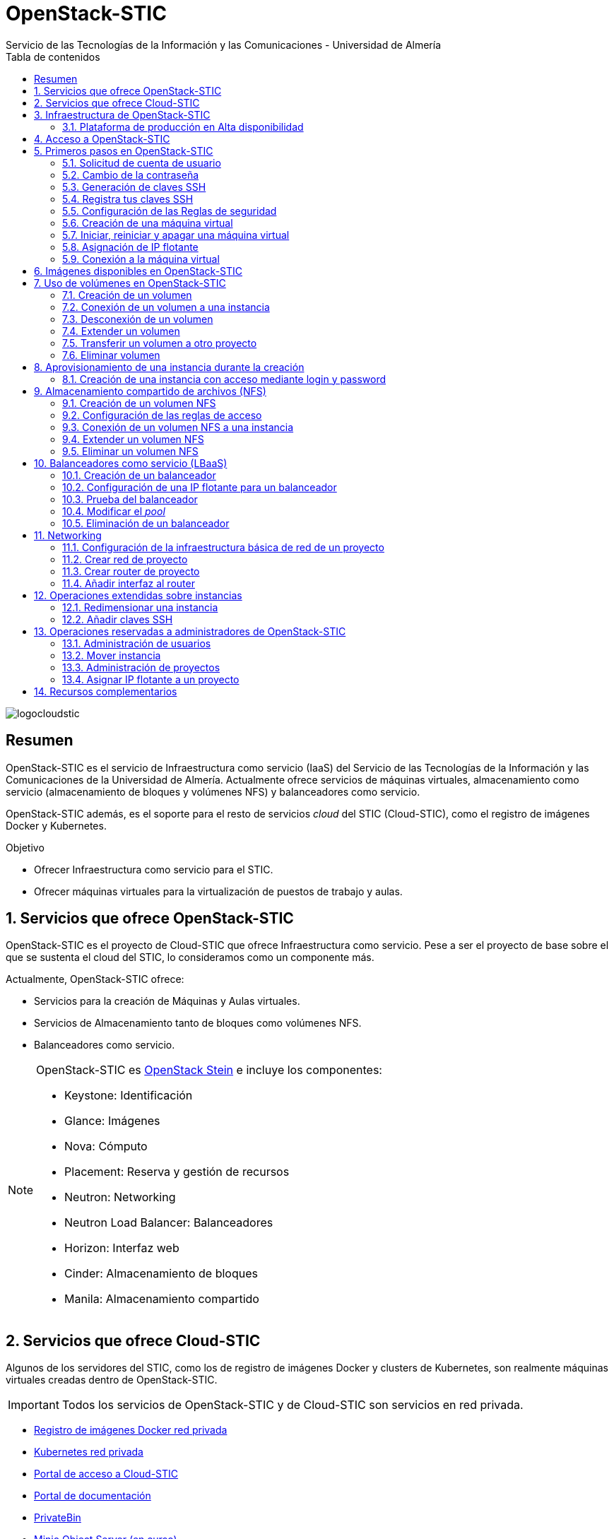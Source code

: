 ////
NO CAMBIAR!!
Codificación, idioma, tabla de contenidos, tipo de documento
////
:encoding: utf-8
:lang: es
:toc: right
:toc-title: Tabla de contenidos
:doctype: book
:imagesdir: ./images
:linkattrs:


////
Nombre y título del trabajo
////
# OpenStack-STIC
Servicio de las Tecnologías de la Información y las Comunicaciones - Universidad de Almería


// NO CAMBIAR!! (Entrar en modo no numerado de apartados)
:numbered!: 


image:logocloudstic.png[]

[abstract]
== Resumen

OpenStack-STIC es el servicio de Infraestructura como servicio (IaaS) del Servicio de las Tecnologías de la Información y las Comunicaciones de la Universidad de Almería. Actualmente ofrece servicios de máquinas virtuales, almacenamiento como servicio (almacenamiento de bloques y volúmenes NFS) y balanceadores como servicio.

OpenStack-STIC además, es el soporte para el resto de servicios _cloud_ del STIC (Cloud-STIC), como el registro de imágenes Docker y Kubernetes.

////
***************************************************
////
.Objetivo

* Ofrecer Infraestructura como servicio para el STIC.
* Ofrecer máquinas virtuales para la virtualización de puestos de trabajo y aulas.

// Entrar en modo numerado de apartados
:numbered:


////
***************************************************
////

== Servicios que ofrece OpenStack-STIC

OpenStack-STIC es el proyecto de Cloud-STIC que ofrece Infraestructura como servicio. Pese a ser el proyecto de base sobre el que se sustenta el cloud del STIC, lo consideramos como un componente más. 

Actualmente, OpenStack-STIC ofrece:

* Servicios para la creación de Máquinas y Aulas virtuales.
* Servicios de Almacenamiento tanto de bloques como volúmenes NFS.
* Balanceadores como servicio.

[NOTE]
====
OpenStack-STIC es https://www.openstack.org/software/stein/[OpenStack Stein] e incluye los componentes:

* Keystone: Identificación
* Glance: Imágenes
* Nova: Cómputo
* Placement: Reserva y gestión de recursos
* Neutron: Networking
* Neutron Load Balancer: Balanceadores
* Horizon: Interfaz web
* Cinder: Almacenamiento de bloques
* Manila: Almacenamiento compartido
====

== Servicios que ofrece Cloud-STIC

Algunos de los servidores del STIC, como los de registro de imágenes Docker y clusters de Kubernetes, son realmente máquinas virtuales creadas dentro de OpenStack-STIC.

[IMPORTANT]
====
Todos los servicios de OpenStack-STIC y de Cloud-STIC son servicios en red privada.
====

* https://harbor.stic.ual.es[Registro de imágenes Docker red privada,window=_blank]
* https://rancher.stic.ual.es[Kubernetes red privada,window=_blank]
* https://home.stic.ual.es[Portal de acceso a Cloud-STIC,window=_blank]
* https://portal.stic.ual.es[Portal de documentación, proyectos y recursos de formación,window=_blank]
* https://privatebin.stic.ual.es[PrivateBin,window=_blank]
* https://minio.stic.ual.es[Minio Object Server (en curso),window=_blank]
* https://monitor.stic.ual.es[Monitorización de servicios (en curso),window=_blank]
* https://kibana.stic.ual.es[Kibana log server (en curso),window=_blank]
* https://nextcloud.stic.ual.es[Nextcloud Document server (en curso),window=_blank]
* https://jitsi.stic.ual.es[Jitsi Video conferencing (en curso),window=_blank]

== Infraestructura de OpenStack-STIC

=== Plataforma de producción en Alta disponibilidad

* Servidores de cómputo: 24
* RAM disponible: 4.608 GB
* VCPUs: 576
* Espacio disponible para instancias: 103,2 TB
* Almacenamiento disponible para volúmenes: 10,4 TB

== Acceso a OpenStack-STIC

Todos los recursos de OpenStack-STIC, sólo son accesibles desde la red de la UAL. Para el acceso a los recursos de Cloud-STIC desde fuera de la UAL será necesario usar una conexión VPN con el perfil STIC. Consulta http://vpn.ual.es[vpn.ual.es,window=_blank] para configurar tu acceso a la VPN de la UAL. 

== Primeros pasos en OpenStack-STIC

Para utilizar OpenStack-STIC es necesario disponer de una cuenta de usuario. El acceso sólo está permitido desde la red de la UAL. El acceso desde fuera de la UAL se realizará mediante VPN.

=== Solicitud de cuenta de usuario

. Solicita mediante https://caustic.ual.es[CAU] tu acceso a OpenStack-STIC. Te proporcionarán un dominio, un login y un password de acceso.

. Introduce tus credenciales en https://openstack.stic.ual.es/horizon[OpenStack-STIC,window=_blank]. Una vez dentro del sistema tendrás acceso a un _proyecto_ OpenStack.

+
[NOTE]
====
Un proyecto OpenStack es un conjunto de recursos disponible para uno o más usuarios. Ejemplos de recursos básicos son los núcleos de procesador (VCPU), RAM o espacio de almacenamiento.

De forma predeterminada cada usuario tiene un proyecto. No obstante, un mismo usuario puede ser miembro de más de un proyecto (p.e. _Aulas, Servidores de Logs_)
====

=== Cambio de la contraseña

Para cambiar la clave proporcionada, despliega el menú de las opciones del usuario conectado situado en la parte superior derecha y selecciona `Settings`.  

image::Settings.png[]

Se desplegará un menú en la izquierda. A continuación, selecciona `Change password`.

image::ChangePassword.png[]

=== Generación de claves SSH

Las claves SSH ofrecen una forma más segura de conexión remota ya que evitan la introducción de usuario y contraseña en los inicios de sesión, reduciendo el riesgo de ataques de fuerza bruta para descubrimiento de contraseñas. Además, suponen una opción más cómoda de inicio de sesión ya que evitan el recordar las contraseñas en cada conexión.

Las claves SSH se generan en pares, dando lugar a la clave privada y a la clave pública. La clave privada ha de ser protegida y no debe ser compartida con nadie. La clave pública puede ser compartida libremente y se insertará en las instancias en el momento de su creación.

Para generar un par de claves SSH en una terminal Linux o Mac ejecuta el comando

`ssh-keygen`

Si no indicamos otro nombre, esto genera dos archivos con los nombres `id_rsa` e `id_rsa.pub` que se almacenarán en la carpeta `home` del usuario en la rutas:

* Clave privada: `/home/user/.ssh/id_rsa`
* Clave pública: `/home/user/.ssh/id_rsa.pub`

También se pedirá la introducción de una contraseña para el uso del par de claves. Por ahora, lo dejaremos sin contraseña.

=== Registra tus claves SSH

Para el acceso SSH a máquinas virtuales Linux creadas en OpenStack-STIC es necesario tener registrada una clave SSH pública en la cuenta de usuario de OpenStack-STIC. Las clave pública SSH será inyectada a las instancias creadas en el proceso de inicialización. Una vez creada la instancia, se accederá a ella mediante la clave privada SSH correspondiente almacenada en el cliente.

. Inicia sesión en https://openstack.stic.ual.es/horizon[OpenStack-STIC,window=_blank].
. En el menú de la izquierda selecciona `Project | Compute | Key Pairs`
. Si dispones de una clave SSH, pulsa el botón `Import Public Key`. En el formulario:
.. Introduce en `Key Pair Name` el nombre que quieres asignar a tu clave pública en OpenStack-STIC
.. Elige `SSH Key` en el desplegable `Key Type` 
.. Carga tu clave pública con el botón `Examinar ... o pegándola directamente en el cuadro de texto `Public Key`.

+
image::ImportPublicKey.png[]

+
[TIP]
====
Si eres usuario de Windows, se recomienda instalar https://git-scm.com/download/win[Git for Windows,window=_blank]. Este software, además de instalar Git para control de versiones, instalará Git BASH en tu sistema, un emulador BASH que te será muy útil para la conexión SSH a máquinas virtuales Linux desde tu sistema Windows.
====

. Si no dispones de una clave SSH, o bien no quieres o no puedes generarla, OpenStack-STIC puede crear un par de claves. Para crear tu par de claves desde OpenStack-STIC pulsa el botón `Create Key Pair`. Introduce en el formulario el nombre que quieras a dar a tu clave SSH y selecciona `SSH Key` en el desplegable `Key Type`.

+
image::CreateKeyPair.png[]

+
A continuación, pulsa el botón `Create Key Pair`. Descarga la clave generada.

+
image::DownloadKeyPair.png[]

=== Configuración de las Reglas de seguridad

En OpenStack-STIC, cada proyecto tiene sus propias reglas de seguridad, y funcionan a modo de cortafuegos sobre las instancias definidas en el proyecto. 

De forma predeterminada, las instancias creadas no se pueden comunicar con el exterior. Configura las reglas de seguridad (p.e. abriendo los puertos SSH, RDP para escritorio remoto de Windows, HTTP para servidores web, ...) de tu proyecto para que se pueda acceder de forma adecuada a las instancias.

La configuración básica de las reglas de seguridad se puede realizar en el menú `Project | Network | Security Groups`.  Desde ahí podrás configurar las reglas predeterminadas (`default`) para todas las máquinas virtuales de un proyecto o crear nuevos grupos de seguridad con reglas específicas.

Pulsando el botón `Manage Rules` accedemos a las reglas de seguridad predeterminadas (`default`) de este proyecto. Por tanto, las máquinas virtuales creadas en este proyecto a las que se apliquen las reglas de seguridad `default` tendrían abierta la comunicación de acuerdo con las reglas indicadas en el grupo de seguridad.

image::SecurityGroups.png[Grupos de seguridad]

[NOTE]
====
De forma predeterminada, el grupo de seguridad `default` no incorpora ninguna regla de seguridad. Hasta que no se le añadan reglas de seguridad, o se creeen grupos de seguridad que añadan reglas de seguridad, no será posible establecer comunicación con las instancias creadas.
====

Pulsa el botón `Add Rule` para añadir reglas de seguridad. En el formulario selecciona la regla de seguridad aplicable a las instancias.

image::AddRule.png[]

[NOTE]
====
Reglas se seguridad básicas:

* RDP (puerto 3389): Acceso de Escritorio remoto. Util para conexión a instancias Windows.
* HTTP (puerto 80): Util para aplicaciones web con servidor Apache.
* SSH (puerto 22): Para establecer una conexión SSH. Util para conexión a la terminal de instancias Linux.
====

image::ManageSecurityGroupRules.png[Grupos de seguridad]

[IMPORTANT]
====
En la red OpenStack-STIC sólo están abiertos los puertos 80 (HHTP), 22 (SSH) y 3389 (RDP) para la conexión VPN. Si necesitas la apertura de un puerto concreto para una instancia o subred determinada, tendrás que solicitarlo mediante CAU.
====

.Consulta la guía de uso oficial de OpenStack
****
Para más información sobre la configuración del acceso y seguridad de las instancias consulta la  https://docs.openstack.org/ocata/user-guide/configure-access-and-security-for-instances.html[Guía de uso oficial de OpenStack,window=_blank]
****
=== Creación de una máquina virtual

Puedes crear una máquina virtual seleccionando `Project | Compute | Instances` y pulsando el botón `Launch instance`.

image::LaunchInstanceButton.png[]

En el asistente deberás proporcionar:

* Paso 1: Nombre de la instancia y cantidad de instancias a crear. La zona de disponibilidad siempre es `nova`. El formulario también muestra el total de instancias (máquinas virtuales) creadas y disponibles.

image::LaunchInstanceDetails.png[]

* Paso 2: En la fuente, selecciona `Image` o `Instance snapshot` dependiendo de si quieres crear una instancia a partir de una imagen limpia, o bien desde un snapshot creado previamente, respectivamente. A continuación, selecciona de la sección `Available` la imagen base para la instancia, el cual se podrá filtrar introduciendo en el cuadro de búsqueda alguno de los caracteres del nombre de la imagen.

[IMPORTANT]
====
Desactiva la creación de un nuevo volumen asociado a la instancia. Crear una máquina virtual sobre un volumen hará que la máquina virtual se almacene en el NAS en lugar de en los servidores de cómputo.
Si más adelante necesitas crear uno o más volúmenes para tu instancia, podrás crearlos desde el menú de volúmenes (`Project | Volumes`).
====

image::LaunchInstanceSource.png[Selección de una imagen base para la instancia]

* Paso 3. Sabor de las instancias creadas. OpenStack denomina _sabor_ a un conjunto de propiedades que representan las características hardware de las instancias a crear (número de VPUs, RAM, espacio de disco, ...). Selecciona un sabor adecuado para la instancia a crear.

image::LaunchInstanceFlavor.png[]

[NOTE]
====
Una señal de advertencia puede estar indicando un sabor demasiado pequeño para la instancia a crear o una superación de la cuota de los recursos del proyecto.
====

* Paso 4. Red a la que conectar la instancia creada. Seleccionar entre las redes disponibles la red a la que conectar la máquina virtual. Normalmente, conectaremos la instancia en la red del proyecto, aunque es posible conectarla a cualquier otra red que tengamos creada.

image::LaunchInstanceNetworks.png[]

* Paso 5. Selección de grupos de seguridad. Los grupos seleccionados estableceran los puertos y el tipo de comunicación permitida con la instancia creada. Selecciona todos los grupos de seguridad aplicables a la instancia creada. En la sección `Allocated` aparecerán todos los grupos de seguridad aplicables inicialmente a la instancia.

image::LaunchInstanceSecurityGroups.png[]

* Paso 6. Selección de la clave pública. Para instancias Linux deberemos seleccionar la clave pública a inyectar a la instancia creada. Dicha clave será la que se emparejará con nuestra clave privada local en el momento de la conexión SSH.

[NOTE]
====
En máquinas Windows no es necesario inyectar la clave pública.
====

image::LaunchInstanceKeyPair.png[]

[IMPORTANT]
====
No seleccionar una clave pública para una instancia Linux creada supondrá la creación de una instancia a la que no nos podremos conectar, ya que de forma predeteminada, las instancias Linux de OpenStack-STIC sólo permiten su acceso a través de claves SSH.
====

Pulsar el botón `Launch Instance` para proceder a la creación de la instancia. Tras unos instantes la instancia estará creada y disponible para su uso.



.Consulta la guía de uso oficial de OpenStack
****
Para más información sobre la creación de instancias consulta la  https://docs.openstack.org/ocata/user-guide/dashboard-launch-instances.html[Guía de uso oficial de OpenStack,window=_blank]
****

=== Iniciar, reiniciar y apagar una máquina virtual

Puedes iniciar, reiniciar y apagar una máquina virtual desplegando las acciones que aparecen a su lado en el listado de instancias del proyecto `Project | Compute | Instances`.

* Iniciar instancia: `Start Instance`
* Apagar instancia: `Shutoff Instance`
* Reiniciar instancia: `Soft Reboot Instance` o `Hard Reboot Instance`

[IMPORTANT]
====
No confundir `Shutoff Instance` con `Delete Instance`. `Shutoff instance` apaga la instancia. En cambio, `Delete Instance` la elimina y lo perderemos todo.
====

=== Asignación de IP flotante

Las instancias creadas son conectadas a una de las redes privadas de un proyecto OpensStack-STIC. Inicialmente, es posible la comunicación entre las instancias de dicha red. Pero de forma predeterminada, no es posible la conexión a la instancia creada desde nuestro equipo de trabajo, o en general, desde otro equipo que esté fuera de la red del proyecto en el que se ha creado la máquina virtual.

Podemos ver la instancia creada y conectada a la red del proyecto en el menú `Project | Network | Network Topology`.

image::NetworkTopology.png[]

Las IPs flotantes son la base para la comunicación con la instancia desde el exterior. Nuestro proyecto tiene una cuota de IPs flotantes y deberemos gestionarlas de forma eficiente.

Para asignar una IP flotante a una instancia, mostrar en primer lugar la lista de instancias (`Project | Compute | Instances`). A continuación, seleccionar `Associate Floating IP` en el menú desplegable de la instancia.

image::AssociateFloatingIP.png[]

En el formulario, pulsar el botón `+` para pedir una IP flotante. 

image::ManageFloatingIPAssociations.png[]

El formulario siguiente muestra la red que propocionará las IPs flotantes (`ual-net`), que es la red de OpenStack-STIC. En este formulario pulsaremos el botón `Allocate IP`.

image::AllocateFloatingIP.png[]

[NOTE]
====
El STIC tiene reservada la red 192.168.128.0/21 para OpenStack-STIC.
====

De vuelta al formulario, se mostrará la IP flotante asignada de la red `ext-net`. Pulsar el botón `Associate`.

image::AssignedFloatingIP.png[]

Ahora la instancia aparecerá con la IP flotante asignada, la cual podremos usar para conectarnos a ella desde fuera de la red privada de OpenStack-STIC en la que se creó.

image::InstanceWithFloatingIP.png[]

=== Conexión a la máquina virtual

Una vez creada la máquina virtual y asignada una IP flotante en el caso de que queramos conectarnos a ella desde una red diferente a la que fue creada, usaremos un cliente para conectarnos a ella usando un cliente.


.Clientes habituales de conexión a máquinas virtuales
[width="100%",cols="^,^,^",options="header"]
|====================
| Sistema operativo | Uso                        | Cliente recomendado
| Linux             | Terminal                   | Terminal
|                   | Linux con Interfaz gráfica | https://wiki.x2go.org/doku.php/download:start[X2Go,window=_blank] 
|                   | Máquina Windows            | https://www.remmina.org/wp/[Remmina,window=_blank]
| Mac               | Terminal                   | Terminal
|                   | Linux con Interfaz gráfica | https://wiki.x2go.org/doku.php/download:start[X2Go,window=_blank]  
|                   | Máquina Windows            | https://itunes.apple.com/us/app/microsoft-remote-desktop-10/id1295203466?mt=12[Microsoft Remote Desktop,window=_blank]
| Windows           | Terminal                   | https://git-scm.com/download/win[Git BASH,window=_blank], Putty
|                   | Linux Interfaz gráfica     | https://wiki.x2go.org/doku.php/download:start[X2Go,window=_blank]  
|                   | Máquina Windows            | Cliente de escritorio remoto

|====================

== Imágenes disponibles en OpenStack-STIC

Actualmente están disponibles las imágenes siguientes en OpenStack-STIC:


.Imágenes en OpenStack-STIC y modos de acceso
[width="100%",cols="^,^,^",options="header"]
|====================
| Image | Login | Modo de acceso
| Ubuntu 16.04 LTS | ubuntu | Key Pair 
| Ubuntu 18.04 LTS | ubuntu | Key Pair 
| CentOS 6 | centos | Key Pair  
| CentOS 7 | centos | Key Pair  
| cirros | cirros | Key Pair 
| Windows 10 | usuario | credenciales 
|====================

[NOTE]
====
Contacta vía https://caustic.ual.es[CAU] para obtener la contraseña para instancias en las que el modo de acceso no sea con Key Pair.
====
== Uso de volúmenes en OpenStack-STIC

OpenStack-STIC ofrece un servicio de almacenamiento de bloques, lo que nos permite poder crear volúmenes y conectarlos a máquinas virtuales. Los volúmenes nos dan almacenamiento persistente, entendido como que el volumen se conserva a pesar de que se elimine la máquina virtual a la que está conectado.

=== Creación de un volumen

. Inicia sesión en https://openstack.stic.ual.es/horizon[OpenStack-STIC,window=_blank].
. Selecciona el proyecto en el que crear el volumen.
. En el menú de la izquierda selecciona `Project | Volumes`.
. En la pestaña `Volumes` pulsa el botón `Create Volume`.

+
image::CreateVolumeButton.png[]

. En el formulario introduce los valores para el nombre del volumen y el tamaño. 

+
image::CreateVolume.png[]

. Pulsa el botón `Create Volume`.

Tras unos instantes el volumen aparecerá en la lista de volúmenes creados y disponible para ser conectado a una instancia.

=== Conexión de un volumen a una instancia

Una vez creado un volumen, éste puede ser conectado a una instancia.

[IMPORTANT]
====
Un volumen sólo puede estar conectado a una instancia. Para conectarlo a otra instancia, el volumen tendrá que ser desconectado previamente.
====

. Inicia sesión en https://openstack.stic.ual.es/horizon[OpenStack-STIC,window=_blank].
. Selecciona el proyecto en el que crear el volumen.
. En el menú de la izquierda selecciona `Project | Volumes`.
. En el submenú `Volumes` selecciona el volumen que quieras conectar a una instancia, despliega el listbox de `Actions` y selecciona `Manage Attachments`.

+
image::ManageAttachmentsOption.png[]

. Selecciona en el formulario la instancia a la que conectar el volumen y después pulsa el botón `Attach Volume`

image::ManageVolumeAttachments.png[]

Tras unos instantes el volumen aparecerá conectado a la instancia indicando que está en uso y el dispositivo en el que está disponible.

image::VolumeAttached.png[]

A continuación sigue los pasos del sistema operativo en el que se haya conectado el volumen para inicializarlo (crear tabla de particiones, formatear, montar, ...)

.Consulta la guía de uso oficial de OpenStack
****
Para más información sobre la creación y administración de volúmenes consulta la  https://docs.openstack.org/ocata/user-guide/dashboard-manage-volumes.html[Guía de uso oficial de OpenStack,window=_blank]
****

=== Desconexión de un volumen

. Inicia sesión en https://openstack.stic.ual.es/horizon[OpenStack-STIC,window=_blank].
. Selecciona el proyecto en el que está el volumen a desconectar.
. En el menú de la izquierda selecciona `Project | Volumes`.
. En la pestaña `Volumes` selecciona el volumen que quieras desconectar a una instancia, despliega el listbox de `Actions` y selecciona `Manage Attachments`.
. Pulsa el botón `Detach Volume` para desconectar el volumen de la instancia

image::DetachVolume.png[]

A continuación aparecerá un cuadro de diálogo de confirmación. Pulsar el botón `Detach Volume` para liberar el volumen de la instancia.

image::DetachVolumeConfirm.png[]

=== Extender un volumen

. Inicia sesión en https://openstack.stic.ual.es/horizon[OpenStack-STIC,window=_blank].
. Selecciona el proyecto en el que está el volumen a desconectar.
. En el menú de la izquierda selecciona `Project | Volumes`.

+
[IMPORTANT]
====
Desconecta el volumen antes de ampliarlo.
====

. En la pestaña `Volumes` selecciona el volumen que quieras extender, despliega el listbox de `Actions` y selecciona `Extend Volume`.
. Configura el nuevo tamaño del volumen en el formulario.

image::ExtendVolume.png[]

=== Transferir un volumen a otro proyecto

Un volumen sólo se puede utilizar en el proyecto al que pertence, pudiendo intercambiarse entre las distintas máquinas virtuales del proyecto. Sin embargo, hay situaciones en las que estamos interesados en usar un volumen en una instancia que tenemos en otro proyecto, o transferir el volumen a otro usuario de OpenStack-STIC. Esta operación es la que se conoce como _Transferir un volumen_ en OpenStack.

[NOTE]
====
Para transferir un volumen, éste ha de estar desconectado. Consulta la sección <<Desconexión de un volumen>>
====

. Inicia sesión en https://openstack.stic.ual.es/horizon[OpenStack-STIC,window=_blank].
. Selecciona el proyecto en el que está el volumen.
. En el menú de la izquierda selecciona `Project | Volumes`.
. En la pestaña `Volumes` selecciona el volumen que quieras transferir, despliega el listbox de `Actions` y selecciona `Create Transfer`.

+
image::CreateTransferOption.png[]

. Introduce un nombre significativo de la transferencia para que pueda ser identificado claramente por otras personas en el caso de que se vaya a transferir el volumen a otro usuario OpenStack.

+
image::CreateVolumeTransfer.png[]

. Pulsa el botón `Create Volume Transfer`. Como resultado se nos mostrará un ID de transferencia y una clave de autorización que debemos conservar para poder completar el proceso de transferencia del volumen. 

+
image::VolumeTransferDetails.png[]

. Descargar el arvhivo con los datos de la transferencia pulsando el botón `Download transfer credentials`. El volumen quedará pendiente de que se complete el proceso aceptando la transferencia.

+
image::AwaitingTransfer.png[]

. En el proyecto de destino de la transferencia pulsar el botón `Accept Transfer`.
. Introducir en el formulario los valores de ID de transferencia y Clave de autorización que descargamos en el archivo de credenciales de la transferencia

+
image::AcceptVolumeTransfer.png[]

. Pulsar el botón `Accept Volume Transfer`. El volumen aparecerá transferido en la lista de volúmenes disponibles del proyecto de destino.

=== Eliminar volumen

. Inicia sesión en https://openstack.stic.ual.es/horizon[OpenStack-STIC,window=_blank].
. Selecciona el proyecto en el que está el volumen.
. En el menú de la izquierda selecciona `Project | Volumes`.
. En la pestaña `Volumes` selecciona el volumen a eliminar, despliega el listbox de `Actions` y selecciona `Delete Volume`.
. Confirma la eliminación en el cuadro de diálogo.

== Aprovisionamiento de una instancia durante la creación

Al crear una instancia en OpenStack-STIC es posible aprovisionarla (configurarla) durante su proceso de creación. De esta forma, nuestras instancias ya tendrán instalados y configurados los paquetes necesarios. 

La configuración de una instancia se realiza en el paso de `Configuration` del asistente. Básicamente, hay que incluir un script `bash` en el cuadro de texto `Customization Script` tal y como muestra la figura siguiente.

image:configuracion.png[]

A continuacion, se muestra el script de configuración de Docker CE en una instancia Ubuntu durante su creación.

++++
<script src="https://gist.github.com/ualmtorres/dec19ebed2981459f8e5677979eb04c3.js"></script>
++++

=== Creación de una instancia con acceso mediante login y password

Durante lo creación de una instancia introduce el código siguiente en el cuadro de texto `Customization Script` del paso `Configuration` del asistente de creación de instancias. 

image::InstanceConfiguration.png[]

Recuerda cambiar la contraseña de la línea 2.

++++
<script src="https://gist.github.com/ualmtorres/c3e7123d3e414e9e54ad4d3ee1051429.js"></script>
++++

== Almacenamiento compartido de archivos (NFS)

OpenStack-STIC permite la creación de volúmenes NFS y ser compartidos por varias instancias. Los volúmenes NFS nos dan almacenamiento persistente, de forma que el volumen se conserva a pesar de que se eliminen las máquinas virtuales a las que esté conectado.

=== Creación de un volumen NFS

. Inicia sesión en https://openstack.stic.ual.es/horizon[OpenStack-STIC,window=_blank].
. Selecciona el proyecto en el que crear el volumen.
. En el menú de la izquierda selecciona `Project | Share`.
. En en submenú `Shares` pulsa el botón `Create Share`.

+
image::CreateShareButton.png[]

. En el formulario introduce los valores para el nombre del volumen NFS, el tamaño y el tipo de volumen NFS (`default_share_type`). Mantener `NFS` como protocolo.

+
image::CreateShare.png[]

. Pulsa el botón `Create`.

Tras unos instantes, el volumen NFS aparecerá en la lista de volúmenes creados y disponible para ser conectado a las instancias necesarias.

=== Configuración de las reglas de acceso

Una vez creado un volumen NFS, hay que configurar las reglas de acceso que permiten su uso desde las distintas instancias que lo tengan conectado. 

[NOTE]
====
Es posible definir reglas de acceso diferentes para cada instancia (p.e. una instancia tiene acceso de lectura/escritura mientras que el resto sólo lo tienen de lectura).
====

. Inicia sesión en https://openstack.stic.ual.es/horizon[OpenStack-STIC,window=_blank].
. Selecciona el proyecto en el está creado el volumen.
. En el menú de la izquierda selecciona `Project | Share`.
. En en submenú `Shares` selecciona el volumen NFS que quieras configurar, despliega el listbox `Actions` y selecciona `Manage Rules`.

+
image::SelectManageRules.png[]

. Pulsa el botón `Add Rule`
. Completa el formulario `Add Rule` con las reglas de acceso al volumen NFS. A continuación se muestra cómo dar acceso de lectura/escritura vía IP a la dirección IP `192.168.134.208`.

+
image::AddShareRule.png[]

. Pulsar `Add` para definir la regla de acceso.

Aparerá la regla definida para el volumen NFS.

image::AddShareRule.png[]

[NOTE]
====
Las reglas no se pueden modificar. Habrá que eliminarla y volver a crearla de nuevo
====

[TIP]
====
Para dar acceso a varias máquinas virtuales, basta con añadir nuevas reglas indicando la IP el nivel de acceso deseado.
====

=== Conexión de un volumen NFS a una instancia

Una vez definidas las reglas de acceso a un volumen NFS procederemos a conectarlo a una instancia.

. Inicia sesión en https://openstack.stic.ual.es/horizon[OpenStack-STIC,window=_blank].
. Selecciona el proyecto en el que está creado el volumen NFS.
. En el menú de la izquierda selecciona `Project | Share`.
. En el submenú `Shares` haz clic sobre el nombre volumen NFS que quieras conectar a una instancia.
. En la página aparecen los detalles definidos con las reglas de acceso. Copia el valor de `Path`. Este será el valor que usaremos en las instancias que monten este volumen.

+
image::ShareDetails.png[]

. Selecciona en el formulario la instancia a la que conectar el volumen y después pulsa el botón `Attach Volume`

A continuación sigue los pasos del sistema operativo en el que se haya conectado el volumen para inicializarlo y usarlo (crear tabla de particiones, formatear, montar, …​)

.Conexión de un volumen NFS en Ubuntu
====
```
$ sudo apt install nfs-common <1>
$ sudo mkdir /mnt/proyectos <2>
$ sudo mount 192.168.128.17:/var/lib/manila/mnt/share-b65fa3e5-233d-4ea5-9ad2-ec0329654fba /mnt/proyectos <3>
```
<1> Instalación de paquetes NFS
<2> Creación del directorio donde montar el volumen NFS
<3> Montar el volumen NFS en el directorio creado usando el `path` devuelto en las propiedades del volumen NFS.

Podemos comprobar que el volumen está creado

image::VolumenNFSMontado.png[]
====

.Consulta la guía de uso oficial de OpenStack
****
Para más información sobre la creación y administración de volúmenes NFS consulta la  https://docs.openstack.org/horizon/pike/user/manage-shares.htmll[Guía de uso oficial de OpenStack,window=_blank]
****

=== Extender un volumen NFS

Los volúmenes NFS pueden ser extendidos y esta operación se puede hacer _en caliente_, sin necesidad de desconectar el volumen previamente.

. Inicia sesión en https://openstack.stic.ual.es/horizon[OpenStack-STIC,window=_blank].
. Selecciona el proyecto en el que está creado el volumen NFS.
. En el menú de la izquierda selecciona `Project | Share`.
. En el submenú `Shares` despliega el menú `Actions` del volumen NFS que quieras extender y selecciona `Extend Share`.
. Define el nuevo tamaño del volumen y pulsa el botón `Extend`.

+
image::ExtendShare.png[]

Se puede comprobar que, tras extender el volumen, el espacio aparece disponible de inmediato.

image::VolumenNFSExtendido.png[]

=== Eliminar un volumen NFS

. Inicia sesión en https://openstack.stic.ual.es/horizon[OpenStack-STIC,window=_blank].
. Selecciona el proyecto en el que está creado el volumen NFS.
. En el menú de la izquierda selecciona `Project | Share`.
. Asegúrate que no hay instancias que estén usando el volumen NFS a eliminar.
. En el submenú `Shares` despliega el menú `Actions` del volumen NFS que quieras eliminar y selecciona `Delete Share`.
. Confirma su eliminación en el cuadro de diálogo.

== Balanceadores como servicio (LBaaS)

OpenStack-STIC ofrece un servicio muy interesante para poder crear balanceadores de carga. Los balanceadores definidos podrán distribuir las peticiones entre cada uno de los miembros del conjunto de recursos balanceados. LBaaS nos pemitirá definir varios _pools_ de recursos, cada uno con sus miembros. En cada _pool_ se establecerá una política o método de balanceo a elegir entre _least connections, round robin_ o _source ip_.

Para ilustrar su uso partimos de dos servidores Apache instalados en dos máquinas virtuales diferentes. Crearemos un balanceador con política de _round robin_.

=== Creación de un balanceador

1. Inicia sesión en http://openstack.stic.ual.es/horizon[OpenStack-STIC].

1. Selecciona el proyecto en el que crear el balanceador.

1. En el menú de la izquierda selecciona `Project | Network | Neutron Load Balancers`.

1. Pulsa el botón `Create Load Balancer`.

image::CreateLoadBalancerButton.png[]

==== Paso 1. Configurar los detalles del balanceador

En este paso estableceremos el nombre del balanceador y la red (p.e. la red del proyecto) donde se encuentran los recursos a balancear.

image::LoadBalancerDetails.png[]

==== Paso 2. Configurar los detalles del _listener_

El _listener_ es el proceso que se encargar de comprobar las peticiones de acuerdo con el puerto y el protocolo que se configure.

Para nuestro ejemplo configuraremos el protocolo `HTTP` y el puerto `80` y dejaremos el nombre de _listener_ predeterminado.

image::ListenerDetails.png[]

==== Paso 3. Configurar el método de balanceo del _pool_

El _pool_ contiene la lista de miembros que sirven contenido a través del balanceador. En este paso se define el método que se utilizará para balancear eligiendo entre _least connections, round robin_ o _source ip_.

Para nuestro ejemplo usaremos el método _round robin_ y dejaremos el nombre de _pool_ predeterminado.

image::PoolDetails.png[]

==== Paso 4. Configurar los miembros del _pool_

En este paso añadiremos los miembros del _pool_, que en nuestro caso serán los dos servidores Apache. Para ello, se pulsa el botón `Add` del grupo de `Available Instances` sobre cada miembro que se quiera incorporar al _pool_. Los miembros seleccionados quedarán en el grupo `Allocated Members`. 

También tendremos que definir el puerto de acceso a los miembros del _pool_. En nuestro caso será el 80.

image::PoolMembers.png[]

==== Paso 5. Configurar el monitor del _pool_

Puede ocurrir que algunos miembros del _pool_ dejen de estar disponibles en cualquier momento. Para evitar dirigir peticiones a miembros no disponibles, se define un monitor, que comprueba periódicamente el estado de los miembros. Cuando un miembro deja de contestar se retira del _pool_ hasta que no vuelva a estar disponible.

En este paso configuramos el tipo de monitorización (HTTP, ping o TCP), la cadencia de la monitorización, _timeout_ y el número de intentos antes de descartar del pool a un miembro.

En nuestro ejemplo, elegiremos HTTP, lo que nos permitirá configurar otros parámetros específicos. como el método HTTP usado para la monitorización (p.e. `GET`), el código HTTP devuelto (p.e. 200) y el path pra la prueba (`/`).

image::MonitorDetails.png[]

Por último, pulsaremos el botón `Create Load Balancer` del asistente para proceder a crear el balanceador. En Horizon aparecerán los datos del balanceador creado. Si recargamos la página también veremos el _listener_ creado.

image::BalanceadorCreado.png[]

=== Configuración de una IP flotante para un balanceador

Definiremos una dirección IP flotante al balanceador, que actuará como la dirección IP de acceso a los recursos balanceados. En nuestro caso, será la IP de acceso a los dos servidores Apache.

image::LoadBalancerFloatingIP.png[]

En el cuadro de diálogo indicaremos de dónde obtener la IP flotante, que normalmente será de la red externa.

image::LoadBalancerRequestFloatingIP.png[]

[NOTE]
====
Si hubiese direcciones IP flotantes libres en el proyecto, también apaecerían en desplegable de direcciones IP floatantes para el balanceador.
====

La dirección IP flotante asignada la podemos ver al hacer clic sobre el balanceador.

image::LoadBalancerConFloatingIP.png[]

=== Prueba del balanceador

Para probar el balanceador, cambiaremos las páginas de inicio de los dos servidores Apache de forma que podamos comprobar que se está haciendo correctamente el balanceo entre los miembros del _pool_.

[NOTE]
====
En Ubuntu, la página de inicio de Apache2 está en `/var/www/html/index.php`.
====

A continuación, al ir accediendo a la dirección IP del balanceador comprobaremos que de forma alternativa irá balanceando sobre los dos servidores Apache de acuerdo con la política de balanceo definida.

image::ServidorApache1.png[]
image::ServidorApache2.png[]

=== Modificar el _pool_

Se pueden añadir o retirar miembros del _pool_ de un balanceador. Tendremos que seguir estos pasos:

1. Hacer clic sobre el balanceador en la lista de balanceadores disponibles.
1. Hacer clic sobre el _listener_ en la lista de listeners del balanceador.
1. Hacer clic en `Default Pool ID`.
1. Pulsar el botón `Add/Remove Pool Members` para añadir o eliminar los miembros del _pool_.

image::AddRemovePoolMembers.png[]

=== Eliminación de un balanceador

Un balanceador tiene una serie de objetos anidados en su interior (_listener, pool_ y _health monitor_). Para eliminar el balanceador habrá que eliminar dichos objetos desde dentro hacia afuera.

Para ello, seguiremos estos pasos:

1. Hacer clic sobre el balanceador en la lista de balanceadores disponibles.
1. Hacer clic sobre el _listener_ en la lista de listeners del balanceador.
1. Hacer clic en `Default Pool ID`.
1. Haz clic en el `Health Monitor ID`.
1. Despliega el menú del monitor y selecciona `Delete Health Monitor` y confirma los cambios.

+
image::DeleteHealthMonitor.png[]

1. Despliega el menú del _pool_, selecciona `Delete Pool` y confirma los cambios.
1. Despliega el menú del _listener_, selecciona `Delete Listener` y confirma los cambios.
1. Despliega el menú del balanceador, selecciona `Delete Load Balancer` y confirma los cambios.

== Networking

Normalmente, en OpenStack-STIC los administradores facilitan los proyectos con la infraestructura básica de red creada. Esta infraestructura básica consiste en una red para el proyecto a la que se conectarán las instancias creadas. Dicha red de proyecto se conectará a la red la UAL mediante un router virtual, que también se proporcionará configurado.

=== Configuración de la infraestructura básica de red de un proyecto

En OpenStack, la infraestructura básica de red para un proyecto consta de:

* Red de proyecto
* Router de proyecto conectado a red externa y a red de proyecto.

Hay que seguir los pasos siguientes para realizar dicha configuración:

. <<Crear red de proyecto>>
. <<Crear router de proyecto>>
. <<Añadir interfaz al router>>

=== Crear red de proyecto

. Inicia sesión en https://openstack.stic.ual.es/horizon[OpenStack-STIC,window=_blank].
. En el menú de la izquierda selecciona `Project | Network | Networks`.
. Pulsa el botón `Create Network`
. En la ficha `Network` del asistente completa el nombre de la red siguiendo la plantilla nombre del proyecto seguido de `-net`. Mantener seleccionadas las opciones `Enable Admin State` y `Create Subnet` y dejar `nova` en `Availability Zone Hints`.

+
image::CreateNetwork-Name.png[]

. En la ficha `Subnet` del asistente completa el nombre de la subred siguiendo la plantilla nombre del proyecto seguido de `-subnet`. En `Network Address` introducir las direcciones de la red del proyecto en formato CIDR (p.e. `10.0.0.0/24). Dejar el resto con los valores predeterminados como se muestra en la figura.

+
[NOTE]
====
OpenStack-STIC  está configurado para que las redes de proyecto que se definan tienen que ser subredes de la red `10.0.0.0/8`, definiendo un rango de direcciones comprendidas desde la `10.0.0.0` hasta la `10.255.255.255`. Para la mayoría de los casos, una red `10.0.0.0/24` es el valor más adecuado para `Network Address`.
====
+
image::CreateNetwork-Subnet.png[]

. En la ficha `Subnet Details` del asistente deja activado `Enable DHCP` y configura los DNS que se proporcionarán a las instancias en esta red. Los DNS se introducen en `DNS Name Servers` introduciendo uno por línea en el caso de tener que introducir varios. Introduciremos al menos un DNS de la UAL (`150.214.156.2`).

+
image::CreateNetwork-SubnetDetails.png[]

. Pulsar `Create` en el asistente para crear la red.

Una vez creada la red del proyecto, hay que crear un router para conectarla a la red de la UAL de forma que las instancias de la red del proyecto tengan puedan estar conectadas a Internet. En la sección siguiente se explica cómo configurar el router del proyecto.

=== Crear router de proyecto

La red de proyecto tiene que conectarse a la red de la UAL a través de un router que crearemos a continuación.

. Inicia sesión en https://openstack.stic.ual.es/horizon[OpenStack-STIC,window=_blank].
. En el menú de la izquierda selecciona `Project | Network | Routers`.
. Pulsa el botón `Create Router`
. En `Router Name` introduciremos el nombre del router siguiendo la plantilla nombre del proyecto seguido de `-net` (p,e. `johndoe-net`). Mantener seleccionada la opción `Enable Admin State` y dejar `nova` en `Availability Zone Hints`.
. En `External Network` seleccionar `ual-net` de la lista.

image::CreateRouter.png[]

Una vez creado el router del proyecto, falta conectarlo a la red del proyecto. Por ahora, sólo se encuentra conectado a la red de externa. Podemos comprobarlo si seleccionamos `Project | Network | Network Topology`.

image::NetworkTopologyUnfinished.png[]

En la sección siguiente se explica cómo terminar de configurar el router del proyecto conectándolo a la red del proyecto.

=== Añadir interfaz al router

Para terminar de configurar el router y la configuración de red del proyecto hay que añadir una segunda interfaz de red al router para conectarlo a la red del proyecto.

. Inicia sesión en https://openstack.stic.ual.es/horizon[OpenStack-STIC,window=_blank].
. Puedes crear la segunda interfaz de red del router de cualquiera de estas dos formas:
* En el menú de la izquierda selecciona `Project | Network | Network Topology`. Sitúa el ratón sobre el router y selecciona el botón `Add Inteface`
+
image::NetworkTopology-AddInterface-Topology.png[]
* En el menú de la izquierda selecciona `Project | Network | Routers`. Haz clic sobre el enlace del router. En la ficha `Interfaces` pulsa el botón `Add Interface`.
+
image::NetworkTopology-AddInterface-Router.png[]

. En el formulario `Add Interface` selecciona la red del proyecto para que el router quede conectado a la red del proyecto a través de esta interfaz.

+
image::AddInterface.png[]

. Pulsa el botón `Submit` para guardar los cambios.

Finalmente, podemos ver la red configurada en `Project | Network | Network Topology`.

image::NetworkTopologyFinished.png[]

== Operaciones extendidas sobre instancias

=== Redimensionar una instancia

Si una instancia necesita ampliar los recursos iniciales con los que fue creada, podemos ampliarlos cambiándole el _sabor (flavour)_.

[NOTE]
====
Es importante que la instancia esté apagada antes de proceder a redimensionarla.
====

1. Seleccionar `Project | Compute | Instances`
1. Desplegar el menú de acciones de la instancia a mover y seleccionar `Resize Instance`. 
1. Seleccionar el nuevo _sabor_ en el cuadro de diálogo.

+
image::ResizeInstance.png[]

1. Pulsar el botón `Resize` en el asistente.
1. Tras la ampliación, pulsar el botón `Confirm Resize/Migrate`.
1. Iniciar la instancia con su nuevo _sabor_ pulsando el bótón `Start Instance`.

=== Añadir claves SSH

Hay ocasiones en las que queremos que en una instancia puedan iniciar sesión varios usuarios en una misma cuenta. Esto es especialmente útil para administradores. En estas situaciones la instancia debe tener la clave pública de cada uno de los usuarios que vayan a acceder a ella. Esto lo podemos realizar propocionando las distintas claves públicas en el momento de la creación o a posteriori, una vez que la instancia está creada.

Acceder a la clave pública a incorporar (p.e. `id_rsa.pub`) con el comando siguiente

`cat ~/.ssh/id_rsa.pub`

==== Añadir varias claves SSH durante la creación de una instancia

Durante lo creación de una instancia, **no añadas ninguna clave durante la creación de la instancia** e introduce el código siguiente en el cuadro de texto `Customization Script` del paso `Configuration` del asistente de creación de instancias. 

++++
<script src="https://gist.github.com/ualmtorres/2b7bb36502a90bea6d0c573d2356a167.js"></script>
++++

Crea un item en `ssh_authorized_keys` con la clave pública de cada uno de los usuarios que vayan a iniciar sesión en la instancia.

[CAUTION]
====
No introduzcas ninguna clave en el paso `Key Pair` del asistente. Añade todas las claves directamente en el paso `Configuration`.
====

==== Añadir nuevas claves SSH a una instancia existente

Edita el archivo `~/.ssh/authorized_keys` y pega directamente al final del archivo las claves públicas a añadir.

== Operaciones reservadas a administradores de OpenStack-STIC

=== Administración de usuarios

==== Restablecer contraseña

Para cambiar la contraseña de un usuario, seleccionar el proyecto `admin` y mostrar la lista de usuarios seleccionando `Identity | Users`. 

En el menú de acciones del usuario, seleccionar `Change Password` y completar los nuevos valores en el formulario.

==== Desactivar/Activar usuario

Para desactivar temporalmente la cuenta de un usuario o volver a activarla, seleccionar el proyecto `admin` y mostrar la lista de usuarios seleccionando `Identity | Users`. 

En el menú de acciones del usuario, seleccionar `Disable User` o `Enable User`.

==== Crear usuario

. Seleccionar el menú `Identity | Users`. 
. Pulsar el botón `Create user`
. Completar los valores siguientes en el formulario
.. `User Name`: Login de Campus Virtual
.. `Description`: Nombre completo
.. `Correo electrónico`: Dirección de correo electrónico
.. `Contraseña`
.. Mantener el rol `user`. Esto determinará los privilegios del usuario
.. Si ya existe un proyecto al que vincular el usuario, seleccionarlo de la lista `Primary Project`. Si no, crearemos un proyecto nuevo sobre la marcha pulsando el botón `+` de la lista desplegable `Primary Project`.

+
[NOTE]
====
Crear un proyecto sobre la marcha abre el Asistente para la creación de proyectos. Consulta la sección <<Crear proyecto>> para más información.
====

. Pulsar el botón `Create User` para proceder a la creación del usuario.

==== Eliminar usuario

Para eliminar un usuario, seleccionar el proyecto `admin` y mostrar la lista de usuarios seleccionando `Identity | Users`. 

En el menú de acciones del usuario, seleccionar `Delete User` y confirmar su eliminación en el cuadro de diálogo.

=== Mover instancia

Para mover una instancia del servidor en el que se encuentra a otro diferente, seguir los pasos siguientes desde el proyecto `admin`:

[NOTE]
====
Es importante que la instancia esté apagada antes de proceder a cambiarla de servidor.
====

1. Seleccionar `Admin | Compute | Instances`
1. Desplegar el menú de acciones de la instancia a mover y seleccionar `Migrate Instance`. 

+
[IMPORTANT]
====
No confundir la acción `Migrate Instance` con `Live Migrate Instance`. Esta última está disponible en OpenStack-STIC pero no tiene funcionalidad asociada por lo que no debe usarse.
====

1. Tras unos instantes se pedirá que se confirme la migración a otro servidor

+
image::ConfirmMigration.png[]

1. Pulsar el botón `Confirm Resize/Migrate`.
1. Una vez migrada la instancia a otro servidor, iniciar la instancia pulsando el bótón `Hard Reboot Instance`. La opción `Start Instance` de instancias de otros proyectos no está disponible para el usuario `admin`.

=== Administración de proyectos

==== Crear proyecto

. Inicia sesión en https://openstack.stic.ual.es/horizon[OpenStack-STIC,window=_blank].
. En el menú de la izquierda selecciona `Identity | Projects`.
. Pulsa el botón `Create Project`
. En la ficha `Project Information` del asistente completa el nombre del proyecto (p.e. el login del usuario en Campus Virtual si es un proyecto individual o cualquier otro si es un proyecto compartido).
. Completa la descripción. Para proyectos individuales se recomienda seguir la plantilla `Proyecto de` seguido del nombre completo

+
image::CreateProject-Information.png[]

. En la ficha `Project Members` agrega desde la izquierda (`All Users`) los miembros del proyecto hasta que la parte derecha (`Project Members`) tenga los miembros deseados.

+
image::CreateProject-Members.png[]

. Pulsa `Create Project`.

==== Administrar miembros

. Inicia sesión en https://openstack.stic.ual.es/horizon[OpenStack-STIC,window=_blank].
. En el menú de la izquierda selecciona `Identity | Projects`.
. En la lista `Projects` selecciona el proyecto al que quieras modificar sus miembros, y selecciona la opción `Manage Members` en el listbox de `Actions`.
. En la ficha `Project Members` agrega desde la izquierda (`All Users`) los miembros del proyecto hasta que la parte derecha (`Project Members`) tenga los miembros deseados.
. Pulsa `Save` para guardar los cambios.

==== Modificar la cuota de un proyecto

Los proyectos de OpenStack-STIC ofrecen una cuota predetermianda de recursos de cómputo, almacenamiento y red. Es posible cambiar la cuota asignada siguiendo estos pasos:

. Inicia sesión en https://openstack.stic.ual.es/horizon[OpenStack-STIC,window=_blank].
. En el menú de la izquierda selecciona `Identity | Projects`.
. En la lista `Projects` selecciona el proyecto al que quieras modificar sus miembros, y selecciona la opción `Modify Quotas` en el listbox de `Actions`.
. Configura los valores adecuados el cuadro de diálogo `Edit Quotas`.

+
image::EditQuotas.png[]

. Pulsa `Save` para guardar los cambios.

=== Asignar IP flotante a un proyecto

La red externa de OpenStack-STIC tiene reservado un rango de direcciones IP para servidores a los que poder asignar nombres DNS, servidores particulares, entre otros. Así, el rango de direcciones al que se accede cuando se solicita una IP flotante es un subconjunto del conjunto total de direcciones de la red `ual-net`.

Para asignar a un proyecto concreto una IP flotante del grupo de direcciones reservadas, un administrador seguirá estos pasos:

. Inicia sesión en https://openstack.stic.ual.es/horizon[OpenStack-STIC,window=_blank].
. En el menú de la izquierda selecciona `Admin | Network | Floating IPs`.
. Pulsa el botón `Allocate IP to Project`
. En el cuadro de diálogo seleccionar el proyecto al que asignar la IP flotante, indicar la IP a asignar y proporcionar una descripción.

image::AllocateFloatingIPAdmin.png[]

Tras estos pasos, el proyecto de destino tendrá adjudicada esa IP flotante para usarla convenientemente.

== Recursos complementarios

* https://www.youtube.com/playlist?list=PLoS04oY1FHPP54bnjbp7Iy31ncqhvc41X[Videotutoriales en YouTube sobre recursos y uso de OpenStack-DI,window=_blank]

* https://docs.openstack.org/ocata/user-guide/dashboard.html[Guía de usuario oficial de OpenStack,window=_blank]




